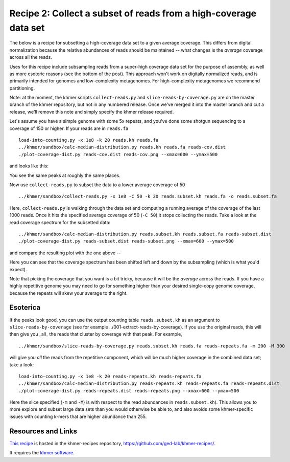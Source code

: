 Recipe 2: Collect a subset of reads from a high-coverage data set
#################################################################

The below is a recipe for subsetting a high-coverage data set to a
given average coverage. This differs from digital normalization
because the relative abundances of reads should be maintained -- what
changes is the *average* coverage across all the reads.

Uses for this recipe include subsampling reads from a super-high
coverage data set for the purpose of assembly, as well as more
esoteric reasons (see the bottom of the post).  This approach won't
work on digitally normalized reads, and is primarily intended for
genomes and low-complexity metagenomes.  For high-complexity
metagenomes we recommend partitioning.

Note: at the moment, the khmer scripts ``collect-reads.py`` and
``slice-reads-by-coverage.py`` are on the master branch of the khmer
repository, but not in any numbered release.  Once we've merged it
into the master branch and cut a release, we'll remove this note and
simply specify the khmer release required.

.. shell start

.. ::

   . ../khmerenv/bin/activate
   set -e
   
   # make a 500 bp repeat
   python ../nullgraph/make-random-genome.py -l 500 -s 10 > repeat.fa
   
   # create a genome with 5kb unique sequence interspersed with 5x 500 bp
   # repeats.
   echo '>genome' > genome.fa
   cat repeat.fa | grep -v ^'>' >> genome.fa
   python ../nullgraph/make-random-genome.py -l 1000 -s 1 | grep -v ^'>' >> genome.fa
   cat repeat.fa | grep -v ^'>' >> genome.fa
   python ../nullgraph/make-random-genome.py -l 1000 -s 2 | grep -v ^'>' >> genome.fa
   cat repeat.fa | grep -v ^'>' >> genome.fa
   python ../nullgraph/make-random-genome.py -l 1000 -s 3 | grep -v ^'>' >> genome.fa
   cat repeat.fa | grep -v ^'>' >> genome.fa
   python ../nullgraph/make-random-genome.py -l 1000 -s 4 | grep -v ^'>' >> genome.fa
   cat repeat.fa | grep -v ^'>' >> genome.fa
   python ../nullgraph/make-random-genome.py -l 1000 -s 5 | grep -v ^'>' >> genome.fa
   
   # build a read set
   python ../nullgraph/make-reads.py -C 150 genome.fa > reads.fa

Let's assume you have a simple genome with some 5x repeats, and you've
done some shotgun sequencing to a coverage of 150 or higher.  If your reads are
in ``reads.fa``
::
   
   load-into-counting.py -x 1e8 -k 20 reads.kh reads.fa
   ../khmer/sandbox/calc-median-distribution.py reads.kh reads.fa reads-cov.dist
   ./plot-coverage-dist.py reads-cov.dist reads-cov.png --xmax=600 --ymax=500

and looks like this:

.. image:: reads-cov.png
   :width: 500px

You see the same peaks at roughly the same places.

Now use ``collect-reads.py`` to subset the data to a lower average coverage
of 50
::

   ../khmer/sandbox/collect-reads.py -x 1e8 -C 50 -k 20 reads.subset.kh reads.fa -o reads.subset.fa

Here, ``collect-reads.py`` is walking through the data set and
computing a running average of the coverage of the last 1000 reads.
Once it hits the specified average coverage of 50 (``-C 50``) it stops
collecting the reads.  Take a look at the read coverage spectrum for
the subsetted data:
::

   ../khmer/sandbox/calc-median-distribution.py reads.subset.kh reads.subset.fa reads-subset.dist
   ./plot-coverage-dist.py reads-subset.dist reads-subset.png --xmax=600 --ymax=500

and compare the resulting plot with the one above --

.. image:: reads-subset.png
   :width: 500px

Here you can see that the coverage spectrum has been shifted left and down
by the subsampling (which is what you'd expect).

Note that picking the coverage that you want is a bit tricky, because
it will be the *average* across the reads.  If you have a highly
repetitive genome you may need to go for something higher than your
desired single-copy genome coverage, because the repeats will skew your
average to the right.

Esoterica
~~~~~~~~~

If the peaks look good, you can use the output counting table
``reads.subset.kh`` as an argument to ``slice-reads-by-coverage`` (see
for example ../001-extract-reads-by-coverage).  If you use the
original reads, this will then give you _all_ the reads that cluster
by coverage with that peak.  For example,
::

   ../khmer/sandbox/slice-reads-by-coverage.py reads.subset.kh reads.fa reads-repeats.fa -m 200 -M 300

will give you *all* the reads from the repetitive component, which will be
much higher coverage in the combined data set; take a look:
::

   load-into-counting.py -x 1e8 -k 20 reads-repeats.kh reads-repeats.fa
   ../khmer/sandbox/calc-median-distribution.py reads-repeats.kh reads-repeats.fa reads-repeats.dist
   ./plot-coverage-dist.py reads-repeats.dist reads-repeats.png --xmax=600 --ymax=500

.. image:: reads-repeats.png
   :width: 500px

Here the slice specified (``-m`` and ``-M``) is with respect to the
read abundances in ``reads.subset.kh``).  This allows you to more
explore and subset large data sets than you would otherwise be able
to, and also avoids some khmer-specific issues with
counting k-mers that are higher abundance than 255.

Resources and Links
~~~~~~~~~~~~~~~~~~~

`This recipe
<https://github.com/ged-lab/khmer-recipes/tree/master/002-collect-subset-of-high-coverage>`__
is hosted in the khmer-recipes repository,
https://github.com/ged-lab/khmer-recipes/.

It requires the `khmer software <http://khmer.readthedocs.org>`__.
